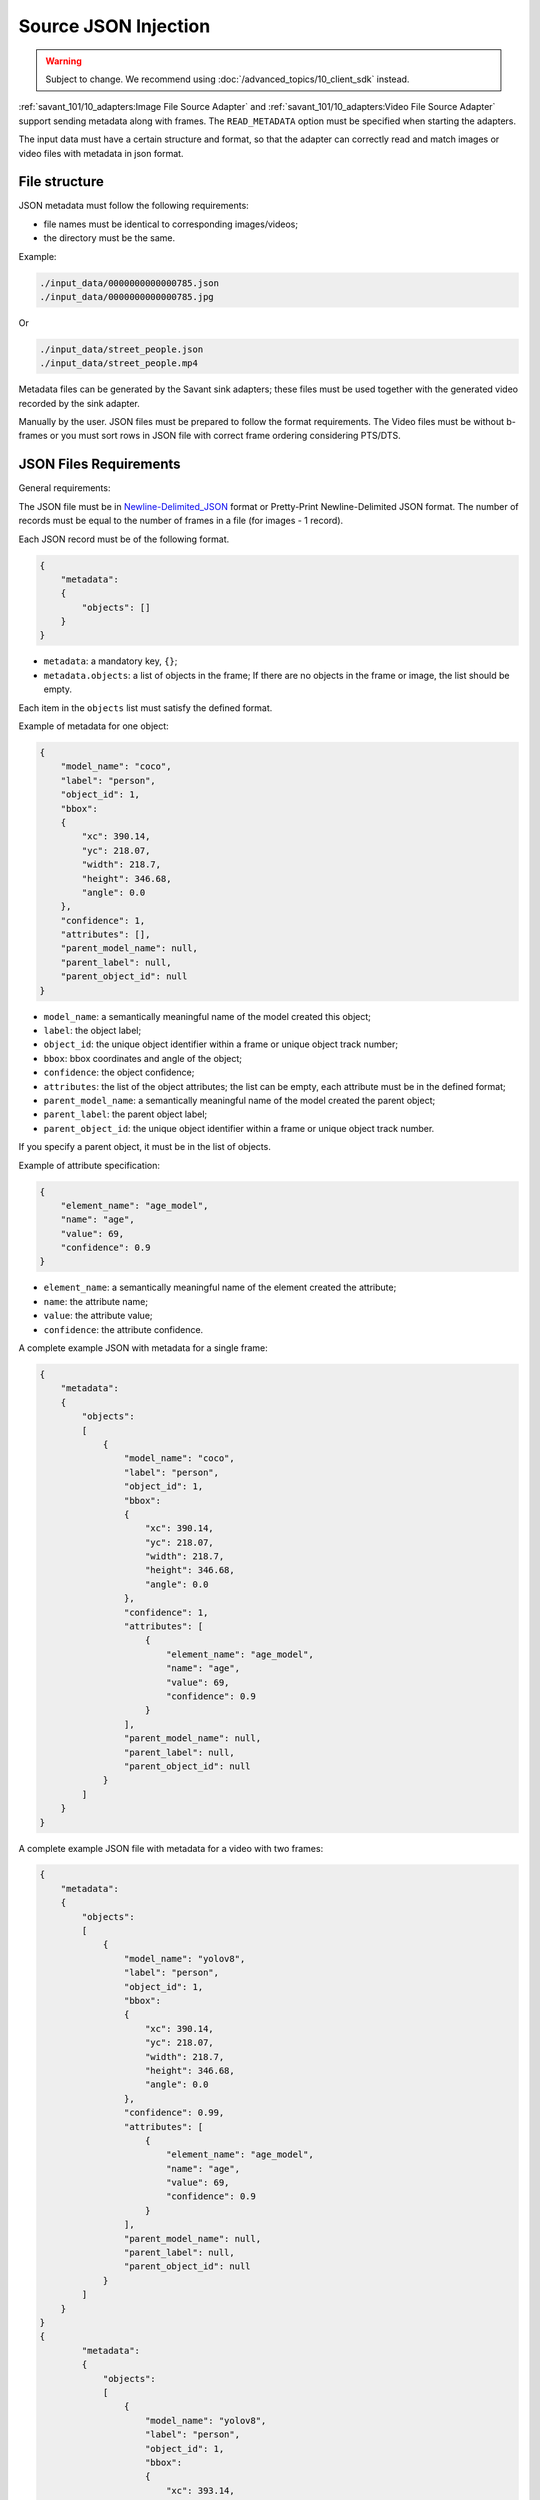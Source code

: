Source JSON Injection
=====================

.. warning::

    Subject to change. We recommend using :doc:`/advanced_topics/10_client_sdk` instead.

:ref:`savant_101/10_adapters:Image File Source Adapter` and :ref:`savant_101/10_adapters:Video File Source Adapter` support sending metadata along with frames. The ``READ_METADATA`` option must be specified when starting the adapters.

The input data must have a certain structure and format, so that the adapter can correctly read and match images or video files with metadata in json format.

File structure
^^^^^^^^^^^^^^

JSON metadata must follow the following requirements:

* file names must be identical to corresponding images/videos;
* the directory must be the same.

Example:

.. code-block::

    ./input_data/0000000000000785.json
    ./input_data/0000000000000785.jpg

Or

.. code-block::

    ./input_data/street_people.json
    ./input_data/street_people.mp4

Metadata files can be generated by the Savant sink adapters; these files must be used together with the generated video recorded by the sink adapter.

Manually by the user. JSON files must be prepared to follow the format requirements. The Video files must be without b-frames or you must sort rows in JSON file with correct frame ordering considering PTS/DTS.

JSON Files Requirements
^^^^^^^^^^^^^^^^^^^^^^^

General requirements:

The JSON file must be in `Newline-Delimited_JSON <https://en.wikipedia.org/wiki/JSON_streaming#Newline-Delimited_JSON>`_ format or Pretty-Print Newline-Delimited JSON format. The number of records must be equal to the number of frames in a file (for images - 1 record).

Each JSON record must be of the following format.

.. code-block:: json

    {
        "metadata":
        {
            "objects": []
        }
    }

- ``metadata``: a mandatory key, ``{}``;
- ``metadata.objects``: a list of objects in the frame; If there are no objects in the frame or image, the list should be empty.

Each item in the ``objects`` list must satisfy the defined format.

Example of metadata for one object:

.. code-block:: json

    {
        "model_name": "coco",
        "label": "person",
        "object_id": 1,
        "bbox":
        {
            "xc": 390.14,
            "yc": 218.07,
            "width": 218.7,
            "height": 346.68,
            "angle": 0.0
        },
        "confidence": 1,
        "attributes": [],
        "parent_model_name": null,
        "parent_label": null,
        "parent_object_id": null
    }

- ``model_name``: a semantically meaningful name of the model created this object;
- ``label``: the object label;
- ``object_id``: the unique object identifier within a frame or unique object track number;
- ``bbox``: bbox coordinates and angle of the object;
- ``confidence``: the object confidence;
- ``attributes``: the list of the object attributes; the list can be empty, each attribute must be in the defined format;
- ``parent_model_name``: a semantically meaningful name of the model created the parent object;
- ``parent_label``: the parent object label;
- ``parent_object_id``: the unique object identifier within a frame or unique object track number.

If you specify a parent object, it must be in the list of objects.

Example of attribute specification:

.. code-block:: json

    {
        "element_name": "age_model",
        "name": "age",
        "value": 69,
        "confidence": 0.9
    }

- ``element_name``: a semantically meaningful name of the element created the attribute;
- ``name``: the attribute name;
- ``value``: the attribute value;
- ``confidence``: the attribute confidence.

A complete example JSON with metadata for a single frame:

.. code-block:: json

    {
        "metadata":
        {
            "objects":
            [
                {
                    "model_name": "coco",
                    "label": "person",
                    "object_id": 1,
                    "bbox":
                    {
                        "xc": 390.14,
                        "yc": 218.07,
                        "width": 218.7,
                        "height": 346.68,
                        "angle": 0.0
                    },
                    "confidence": 1,
                    "attributes": [
                        {
                            "element_name": "age_model",
                            "name": "age",
                            "value": 69,
                            "confidence": 0.9
                        }
                    ],
                    "parent_model_name": null,
                    "parent_label": null,
                    "parent_object_id": null
                }
            ]
        }
    }


A complete example JSON file with metadata for a video with two frames:

.. code-block:: json

    {
        "metadata":
        {
            "objects":
            [
                {
                    "model_name": "yolov8",
                    "label": "person",
                    "object_id": 1,
                    "bbox":
                    {
                        "xc": 390.14,
                        "yc": 218.07,
                        "width": 218.7,
                        "height": 346.68,
                        "angle": 0.0
                    },
                    "confidence": 0.99,
                    "attributes": [
                        {
                            "element_name": "age_model",
                            "name": "age",
                            "value": 69,
                            "confidence": 0.9
                        }
                    ],
                    "parent_model_name": null,
                    "parent_label": null,
                    "parent_object_id": null
                }
            ]
        }
    }
    {
            "metadata":
            {
                "objects":
                [
                    {
                        "model_name": "yolov8",
                        "label": "person",
                        "object_id": 1,
                        "bbox":
                        {
                            "xc": 393.14,
                            "yc": 219.07,
                            "width": 218.7,
                            "height": 346.68,
                            "angle": 0.0
                        },
                        "confidence": 0.99,
                        "attributes": [
                            {
                                "element_name": "age_model",
                                "name": "age",
                                "value": 68,
                                "confidence": 0.93
                            }
                        ],
                        "parent_model_name": null,
                        "parent_label": null,
                        "parent_object_id": null
                    }
                ]
            }
        }
